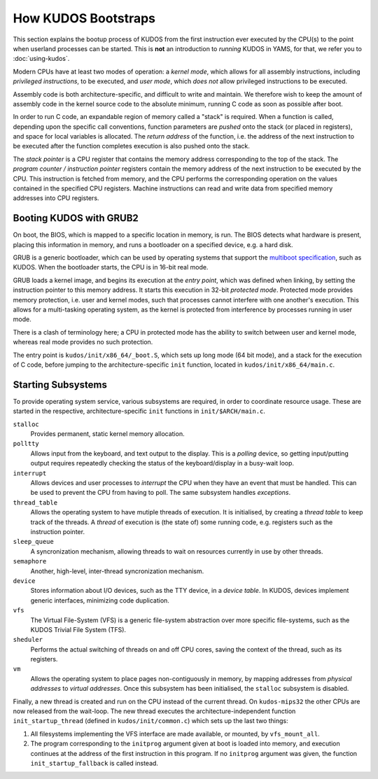 How KUDOS Bootstraps
====================

This section explains the bootup process of KUDOS from the first instruction
ever executed by the CPU(s) to the point when userland processes can be
started.  This is **not** an introduction to *running* KUDOS in YAMS, for that,
we refer you to :doc:`using-kudos`.

Modern CPUs have at least two modes of operation: a *kernel mode*, which allows
for all assembly instructions, including *privileged instructions*, to be
executed, and *user mode*, which *does not* allow privileged instructions to be
executed.

Assembly code is both architecture-specific, and difficult to write and
maintain. We therefore wish to keep the amount of assembly code in the kernel
source code to the absolute minimum, running C code as soon as possible after
boot.

In order to run C code, an expandable region of memory called a "stack" is
required. When a function is called, depending upon the specific call
conventions, function parameters are *pushed* onto the stack (or placed in
registers), and space for local variables is allocated. The *return address* of
the function, i.e. the address of the next instruction to be executed after the
function completes execution is also pushed onto the stack.

The *stack pointer* is a CPU register that contains the memory address
corresponding to the top of the stack. The *program counter / instruction
pointer* registers contain the memory address of the next instruction to be
executed by the CPU. This instruction is fetched from memory, and the CPU
performs the corresponding operation on the values contained in the specified
CPU registers. Machine instructions can read and write data from specified
memory addresses into CPU registers.

.. Booting ``kudos-mips32`` in YAMS
.. --------------------------------
.. 
.. When YAMS is powered up, the program counter register for every CPU (YAMS can
.. simulate multiple CPU cores) is set to ``0x80010000``. This is where the
.. ``.text`` segment of ``kudos-mips32`` begins, i.e. where the first
.. ``kudos-mips32`` instruction is stored.
.. 
.. All MIPS32-specific bootstrapping code is found in ``kudos/init/mips32/``.
.. 
.. The assembly code in ``_boot.S`` is the very first code that ``kudos-mips32``
.. will execute. The processor number is detected and all processors except number
.. 0 will enter a wait loop until kernel initialization is finished. Later, when
.. the kernel initialization (in ``main.c``) is complete, processor 0 will signal
.. the other processors to continue.
.. 
.. The first thing that the ``boot.S`` code will do is processor separation. The
.. processor number is detected and all processors except number 0 will enter a
.. wait loop waiting for the kernel initialization to be finished. Later, when the
.. kernel initialization (in ``main.c``) is finished, processor 0 will signal the
.. other processors to continue.
.. 
.. The stack pointer is set to ``0x8000fffc``, which is just below the kernel
.. image. This provides a temporary stack for the init C code. Later, each kernel
.. thread will have its own stack area.
.. 
.. Once the init stack has been set up, we can jump to the ``init`` function in
.. the (still) architecture-specific ``main.c``.

Booting KUDOS with GRUB2
------------------------

On boot, the BIOS, which is mapped to a specific location in memory, is run.
The BIOS detects what hardware is present, placing this information in memory,
and runs a bootloader on a specified device, e.g. a hard disk.

GRUB is a generic bootloader, which can be used by operating systems that
support the `multiboot specification
<https://www.gnu.org/software/grub/manual/multiboot/multiboot.html>`_, such as
KUDOS. When the bootloader starts, the CPU is in 16-bit real mode.

GRUB loads a kernel image, and begins its execution at the *entry point*, which
was defined when linking, by setting the instruction pointer to this memory
address. It starts this execution in 32-bit *protected mode*. Protected mode
provides memory protection, i.e. user and kernel modes, such that processes
cannot interfere with one another's execution. This allows for a multi-tasking
operating system, as the kernel is protected from interference by processes
running in user mode.

There is a clash of terminology here; a CPU in protected mode has the ability
to switch between user and kernel mode, whereas real mode provides no such
protection.

The entry point is ``kudos/init/x86_64/_boot.S``, which sets up long mode (64
bit mode), and a stack for the execution of C code, before jumping to the
architecture-specific ``init`` function, located in
``kudos/init/x86_64/main.c``.

Starting Subsystems
-------------------

To provide operating system service, various subsystems are required, in order
to coordinate resource usage. These are started in the respective,
architecture-specific ``init`` functions in ``init/$ARCH/main.c``.

``stalloc``
  Provides permanent, static kernel memory allocation.

``polltty``
  Allows input from the keyboard, and text output to the display. This is a
  *polling* device, so getting input/putting output requires repeatedly checking
  the status of the keyboard/display in a busy-wait loop.

``interrupt``
  Allows devices and user processes to *interrupt* the CPU when they have an
  event that must be handled. This can be used to prevent the CPU from having to
  poll. The same subsystem handles *exceptions*.

``thread_table``
  Allows the operating system to have mutiple threads of execution. It is
  initialised, by creating a *thread table* to keep track of the threads. A
  *thread* of execution is (the state of) some running code, e.g. registers such
  as the instruction pointer.

``sleep_queue``
  A syncronization mechanism, allowing threads to wait on resources currently
  in use by other threads.

``semaphore``
  Another, high-level, inter-thread syncronization mechanism.

``device``
  Stores information about I/O devices, such as the TTY device, in a *device
  table*. In KUDOS, devices implement generic interfaces, minimizing code
  duplication.

``vfs``
  The Virtual File-System (VFS) is a generic file-system abstraction over more
  specific file-systems, such as the KUDOS Trivial File System (TFS).

``sheduler``
  Performs the actual switching of threads on and off CPU cores, saving the
  context of the thread, such as its registers.

``vm``
  Allows the operating system to place pages non-contiguously in memory, by
  mapping addresses from *physical addresses* to *virtual addresses*. Once this
  subsystem has been initialised, the ``stalloc`` subsystem is disabled.

Finally, a new thread is created and run on the CPU instead of the current
thread. On ``kudos-mips32`` the other CPUs are now released from the wait-loop.
The new thread executes the architecture-independent function
``init_startup_thread`` (defined in ``kudos/init/common.c``) which sets up the
last two things:

1. All filesystems implementing the VFS interface are made available, or
   mounted, by ``vfs_mount_all``.

2. The program corresponding to the ``initprog`` argument given at boot is
   loaded into memory, and execution continues at the address of the first
   instruction in this program.  If no ``initprog`` argument was given, the
   function ``init_startup_fallback`` is called instead.
